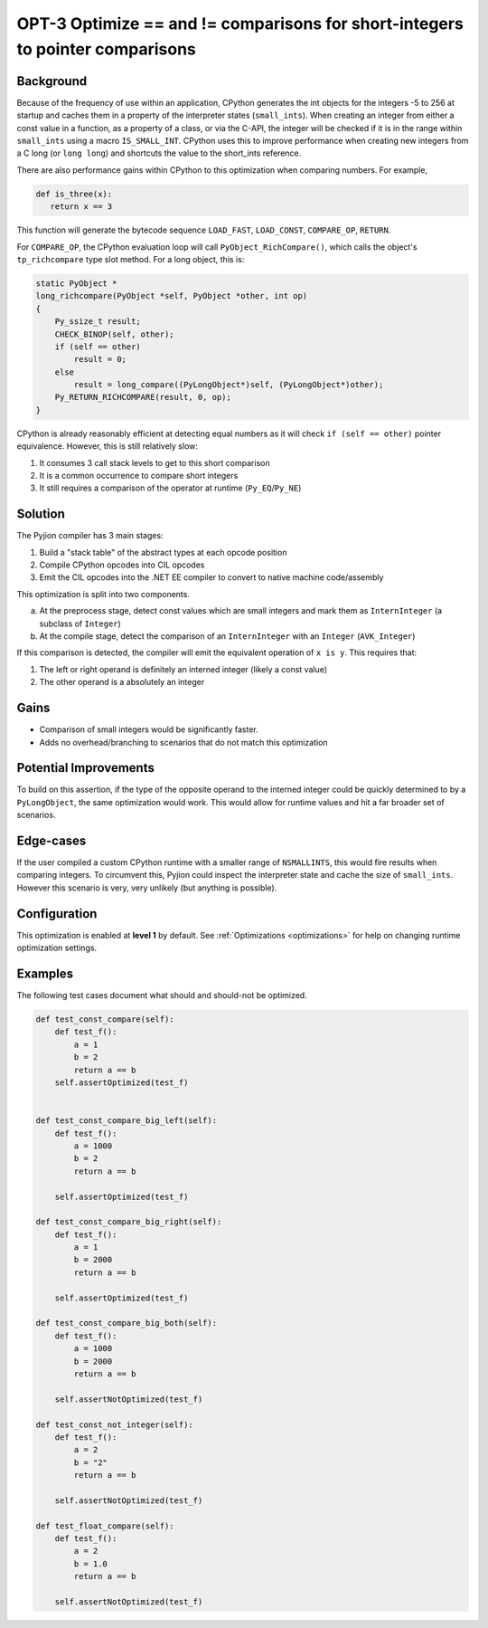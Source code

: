 .. _OPT-3:

OPT-3 Optimize == and != comparisons for short-integers to pointer comparisons
==============================================================================


Background
----------

Because of the frequency of use within an application, CPython generates the int objects for the integers -5 to 256 at startup and caches them in a property of the interpreter
states (``small_ints``).
When creating an integer from either a const value in a function, as a property of a class, or via the C-API, the integer will be checked if it is in the range within ``small_ints`` using a macro ``IS_SMALL_INT``.
CPython uses this to improve performance when creating new integers from a C long (or ``long long``) and shortcuts the value to the short_ints reference.

There are also performance gains within CPython to this optimization when comparing numbers. For example,

.. code-block:: Python

   def is_three(x):
      return x == 3

This function will generate the bytecode sequence ``LOAD_FAST``, ``LOAD_CONST``, ``COMPARE_OP``, ``RETURN``.

For ``COMPARE_OP``, the CPython evaluation loop will call ``PyObject_RichCompare()``, which calls the object's ``tp_richcompare`` type slot method. For a long object, this is:

.. code-block:: c

    static PyObject *
    long_richcompare(PyObject *self, PyObject *other, int op)
    {
        Py_ssize_t result;
        CHECK_BINOP(self, other);
        if (self == other)
            result = 0;
        else
            result = long_compare((PyLongObject*)self, (PyLongObject*)other);
        Py_RETURN_RICHCOMPARE(result, 0, op);
    }

CPython is already reasonably efficient at detecting equal numbers as it will check ``if (self == other)`` pointer equivalence. However, this is still relatively slow:

1. It consumes 3 call stack levels to get to this short comparison
2. It is a common occurrence to compare short integers
3. It still requires a comparison of the operator at runtime (``Py_EQ``/``Py_NE``)

Solution
--------

The Pyjion compiler has 3 main stages:

1. Build a "stack table" of the abstract types at each opcode position
2. Compile CPython opcodes into CIL opcodes
3. Emit the CIL opcodes into the .NET EE compiler to convert to native machine code/assembly

This optimization is split into two components.

a. At the preprocess stage, detect const values which are small integers and mark them as ``InternInteger`` (a subclass of ``Integer``)
b. At the compile stage, detect the comparison of an ``InternInteger`` with an ``Integer`` (``AVK_Integer``)

If this comparison is detected, the compiler will emit the equivalent operation of ``x is y``. This requires that:

1. The left or right operand is definitely an interned integer (likely a const value)
2. The other operand is a absolutely an integer

Gains
-----

- Comparison of small integers would be significantly faster.
- Adds no overhead/branching to scenarios that do not match this optimization

Potential Improvements
----------------------

To build on this assertion, if the type of the opposite operand to the interned integer could be quickly determined to by a ``PyLongObject``, the same optimization would work.
This would allow for runtime values and hit a far broader set of scenarios.

Edge-cases
----------

If the user compiled a custom CPython runtime with a smaller range of ``NSMALLINTS``, this would fire results when comparing integers.
To circumvent this, Pyjion could inspect the interpreter state and cache the size of ``small_ints``. However this scenario is very, very unlikely (but anything is possible).

Configuration
-------------

This optimization is enabled at **level 1** by default. See :ref:`Optimizations <optimizations>` for help on changing runtime optimization settings.

Examples
--------

The following test cases document what should and should-not be optimized.

.. code-block:: Python

    def test_const_compare(self):
        def test_f():
            a = 1
            b = 2
            return a == b
        self.assertOptimized(test_f)


    def test_const_compare_big_left(self):
        def test_f():
            a = 1000
            b = 2
            return a == b

        self.assertOptimized(test_f)

    def test_const_compare_big_right(self):
        def test_f():
            a = 1
            b = 2000
            return a == b

        self.assertOptimized(test_f)

    def test_const_compare_big_both(self):
        def test_f():
            a = 1000
            b = 2000
            return a == b

        self.assertNotOptimized(test_f)

    def test_const_not_integer(self):
        def test_f():
            a = 2
            b = "2"
            return a == b

        self.assertNotOptimized(test_f)

    def test_float_compare(self):
        def test_f():
            a = 2
            b = 1.0
            return a == b

        self.assertNotOptimized(test_f)
